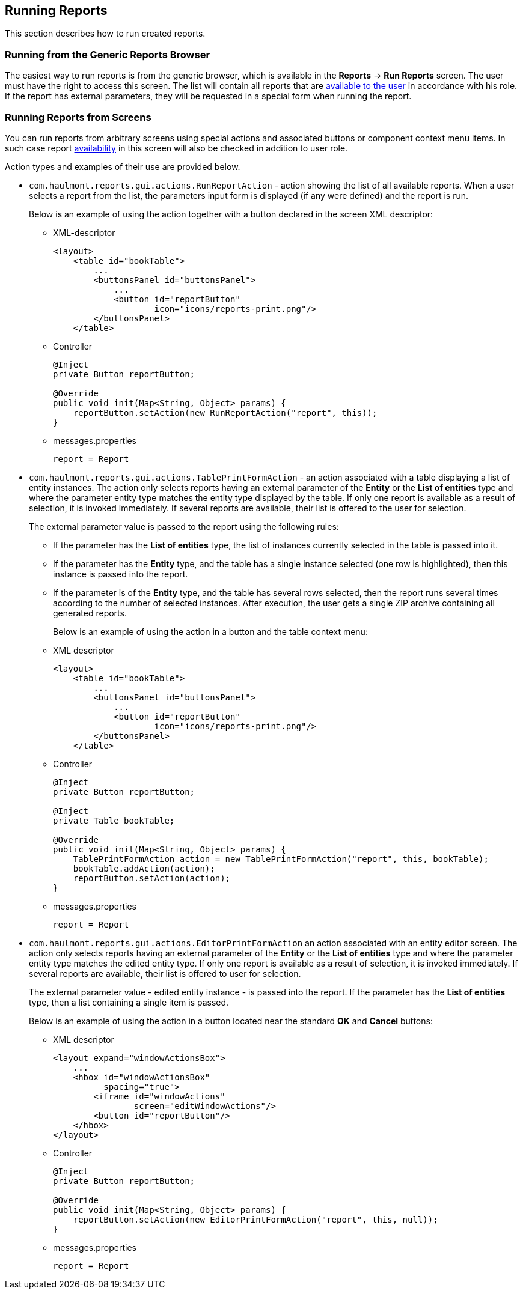 [[running]]
== Running Reports

This section describes how to run created reports.

[[run_common]]
=== Running from the Generic Reports Browser

The easiest way to run reports is from the generic browser, which is available in the *Reports* -> *Run Reports* screen. The user must have the right to access this screen. The list will contain all reports that are <<permissions, available to the user>> in accordance with his role. If the report has external parameters, they will be requested in a special form when running the report.

[[run_actions]]
=== Running Reports from Screens

You can run reports from arbitrary screens using special actions and associated buttons or component context menu items. In such case report <<permissions, availability>> in this screen will also be checked in addition to user role.

Action types and examples of their use are provided below.

* `com.haulmont.reports.gui.actions.RunReportAction` - action showing the list of all available reports. When a user selects a report from the list, the parameters input form is displayed (if any were defined) and the report is run.
+
Below is an example of using the action together with a button declared in the screen XML descriptor:

** XML-descriptor
+
[source, xml]
----
<layout>
    <table id="bookTable">
        ...
        <buttonsPanel id="buttonsPanel">
            ...          
            <button id="reportButton"
                    icon="icons/reports-print.png"/>
        </buttonsPanel>
    </table>
----

** Controller
+
[source, java]
----
@Inject
private Button reportButton;

@Override
public void init(Map<String, Object> params) {
    reportButton.setAction(new RunReportAction("report", this));
}
----

** messages.properties
+
[source]
----
report = Report
----

* `com.haulmont.reports.gui.actions.TablePrintFormAction` - an action associated with a table displaying a list of entity instances. The action only selects reports having an external parameter of the *Entity* or the *List of entities* type and where the parameter entity type matches the entity type displayed by the table. If only one report is available as a result of selection, it is invoked immediately. If several reports are available, their list is offered to the user for selection.
+
The external parameter value is passed to the report using the following rules:

** If the parameter has the *List of entities* type, the list of instances currently selected in the table is passed into it.

** If the parameter has the *Entity* type, and the table has a single instance selected (one row is highlighted), then this instance is passed into the report.

** If the parameter is of the *Entity* type, and the table has several rows selected, then the report runs several times according to the number of selected instances. After execution, the user gets a single ZIP archive containing all generated reports.
+
Below is an example of using the action in a button and the table context menu:

** XML descriptor
+
[source, xml]
----
<layout>
    <table id="bookTable">
        ...
        <buttonsPanel id="buttonsPanel">
            ...          
            <button id="reportButton"
                    icon="icons/reports-print.png"/>
        </buttonsPanel>
    </table>
----

** Controller
+
[source, java]
----
@Inject
private Button reportButton;

@Inject
private Table bookTable;

@Override
public void init(Map<String, Object> params) {
    TablePrintFormAction action = new TablePrintFormAction("report", this, bookTable);
    bookTable.addAction(action);
    reportButton.setAction(action);
}
----

** messages.properties
+
[source, groovy]
----
report = Report
----

* `com.haulmont.reports.gui.actions.EditorPrintFormAction` an action associated with an entity editor screen. The action only selects reports having an external parameter of the *Entity* or the *List of entities* type and where the parameter entity type matches the edited entity type. If only one report is available as a result of selection, it is invoked immediately. If several reports are available, their list is offered to user for selection.
+
The external parameter value - edited entity instance - is passed into the report. If the parameter has the *List of entities* type, then a list containing a single item is passed.
+
Below is an example of using the action in a button located near the standard *OK* and *Cancel* buttons:

** XML descriptor
+
[source, xml]
----
<layout expand="windowActionsBox">
    ...
    <hbox id="windowActionsBox"
          spacing="true">
        <iframe id="windowActions"
                screen="editWindowActions"/>
        <button id="reportButton"/>
    </hbox>
</layout>
----

** Controller
+
[source, java]
----
@Inject
private Button reportButton;

@Override
public void init(Map<String, Object> params) {
    reportButton.setAction(new EditorPrintFormAction("report", this, null));
}
----

** messages.properties
+
[source, groovy]
----
report = Report
----